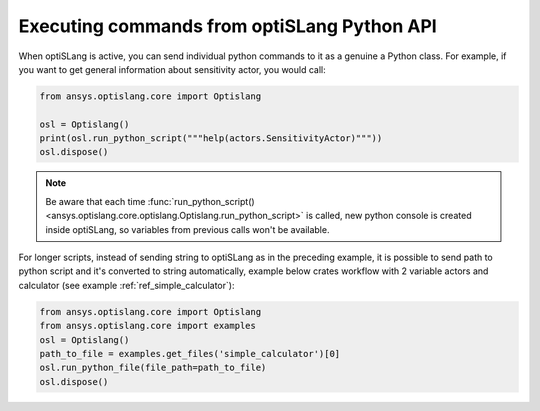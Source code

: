 .. _ref_run_python:

============================================
Executing commands from optiSLang Python API
============================================
When optiSLang is active, you can send individual python commands to it as a genuine a
Python class. For example, if you want to get general information about sensitivity actor, 
you would call:

.. code:: python

    from ansys.optislang.core import Optislang
    
    osl = Optislang()
    print(osl.run_python_script("""help(actors.SensitivityActor)"""))
    osl.dispose()

.. note:: 
    Be aware that each time 
    :func:`run_python_script() <ansys.optislang.core.optislang.Optislang.run_python_script>` 
    is called, new python console is created inside optiSLang, so variables from previous calls 
    won't be available.

For longer scripts, instead of sending string to optiSLang as in the preceding
example, it is possible to send path to python script and it's converted to
string automatically, example below crates workflow with 2 variable actors and
calculator (see example :ref:`ref_simple_calculator`):

.. code:: python

    from ansys.optislang.core import Optislang
    from ansys.optislang.core import examples
    osl = Optislang()
    path_to_file = examples.get_files('simple_calculator')[0]
    osl.run_python_file(file_path=path_to_file)
    osl.dispose()
